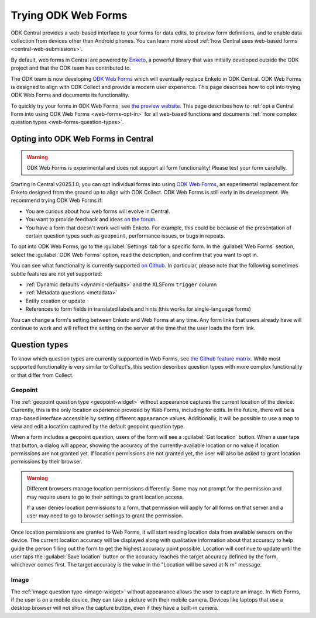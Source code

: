 Trying ODK Web Forms
====================

ODK Central provides a web-based interface to your forms for data edits, to preview form definitions, and to enable data collection from devices other than Android phones. You can learn more about :ref:`how Central uses web-based forms <central-web-submissions>`.

By default, web forms in Central are powered by `Enketo <https://enketo.org/>`_, a powerful library that was initially developed outside the ODK project and that the ODK team has contributed to.

The ODK team is now developing `ODK Web Forms <https://github.com/getodk/web-forms?tab=readme-ov-file#odk-web-forms>`_ which will eventually replace Enketo in ODK Central. ODK Web Forms is designed to align with ODK Collect and provide a modern user experience. This page describes how to opt into trying ODK Web Forms and documents its functionality.

To quickly try your forms in ODK Web Forms, see `the preview website <https://getodk.org/web-forms-preview/>`_. This page describes how to :ref:`opt a Central Form into using ODK Web Forms <web-forms-opt-in>` for all web-based functions and documents :ref:`more complex question types <web-forms-question-types>`.

.. _web-forms-opt-in:

Opting into ODK Web Forms in Central
----------------------------------------

.. warning::
    ODK Web Forms is experimental and does not support all form functionality! Please test your form carefully.

Starting in Central v2025.1.0, you can opt individual forms into using `ODK Web Forms <https://github.com/getodk/web-forms?tab=readme-ov-file#odk-web-forms>`_, an experimental replacement for Enketo designed from the ground up to align with ODK Collect. ODK Web Forms is still early in its development. We recommend trying ODK Web Forms if:

* You are curious about how web forms will evolve in Central.
* You want to provide feedback and ideas `on the forum <https://forum.getodk.org/tag/odk-webforms>`_.
* You have a form that doesn't work well with Enketo. For example, this could be because of the presentation of certain question types such as ``geopoint``, performance issues, or bugs in repeats.

To opt into ODK Web Forms, go to the :guilabel:`Settings` tab for a specific form. In the :guilabel:`Web Forms` section, select the :guilabel:`ODK Web Forms` option, read the description, and confirm that you want to opt in.

You can see what functionality is currently supported `on Github <https://github.com/getodk/web-forms?tab=readme-ov-file#feature-matrix>`_. In particular, please note that the following sometimes subtle features are not yet supported:

* :ref:`Dynamic defaults <dynamic-defaults>` and the XLSForm ``trigger`` column
* :ref:`Metadata questions <metadata>`
* Entity creation or update
* References to form fields in translated labels and hints (this works for single-language forms)

You can change a form's setting between Enketo and Web Forms at any time. Any form links that users already have will continue to work and will reflect the setting on the server at the time that the user loads the form link.

.. _web-forms-question-types:

Question types
--------------

To know which question types are currently supported in Web Forms, see `the Github feature matrix <https://github.com/getodk/we
b-forms?tab=readme-ov-file#feature-matrix>`_. While most supported functionality is very similar to Collect's, this section describes question types with more complex functionality or that differ from Collect.

Geopoint
~~~~~~~~

The :ref:`geopoint question type <geopoint-widget>` without appearance captures the current location of the device. Currently, this is the only location experience provided by Web Forms, including for edits. In the future, there will be a map-based interface accessible by setting different ``appearance`` values. Additionally, it will be possible to use a map to view and edit a location captured by the default geopoint question type.

When a form includes a geopoint question, users of the form will see a :guilabel:`Get location` button. When a user taps that button, a dialog will appear, showing the accuracy of the currently-available location or no value if location permissions are not granted yet. If location permissions are not granted yet, the user will also be asked to grant location permissions by their browser.

.. image:: /img/web-forms/geopoint-permission.*
  :alt: Web Forms location permissions request

.. warning::
  
  Different browsers manage location permissions differently. Some may not prompt for the permission and may require users to go to their settings to grant location access.

  If a user denies location permissions to a form, that permission will apply for all forms on that server and a user may need to go to browser settings to grant the permission.

Once location permissions are granted to Web Forms, it will start reading location data from available sensors on the device. The current location accuracy will be displayed along with qualitative information about that accuracy to help guide the person filling out the form to get the highest accuracy point possible. Location will continue to update until the user taps the :guilabel:`Save location` button or the accuracy reaches the target accuracy defined by the form, whichever comes first. The target accuracy is the value in the "Location will be saved at N m" message.

.. image:: /img/web-forms/geopoint-refining-accuracy.*
  :alt: Web forms location-finding dialog
  :class: central-partial-screen

Image
~~~~~~~~

The :ref:`image question type <image-widget>` without appearance allows the user to capture an image. In Web Forms, if the user is on a mobile device, they can take a picture with their mobile camera. Devices like laptops that use a desktop browser will not show the capture button, even if they have a built-in camera.

